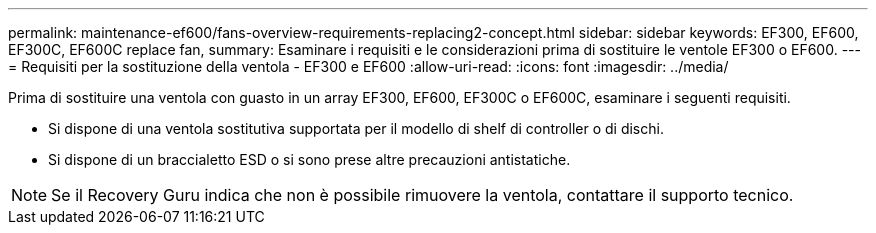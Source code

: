 ---
permalink: maintenance-ef600/fans-overview-requirements-replacing2-concept.html 
sidebar: sidebar 
keywords: EF300, EF600, EF300C, EF600C replace fan, 
summary: Esaminare i requisiti e le considerazioni prima di sostituire le ventole EF300 o EF600. 
---
= Requisiti per la sostituzione della ventola - EF300 e EF600
:allow-uri-read: 
:icons: font
:imagesdir: ../media/


[role="lead"]
Prima di sostituire una ventola con guasto in un array EF300, EF600, EF300C o EF600C, esaminare i seguenti requisiti.

* Si dispone di una ventola sostitutiva supportata per il modello di shelf di controller o di dischi.
* Si dispone di un braccialetto ESD o si sono prese altre precauzioni antistatiche.



NOTE: Se il Recovery Guru indica che non è possibile rimuovere la ventola, contattare il supporto tecnico.
